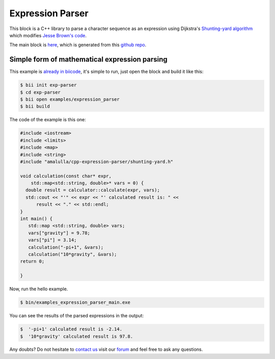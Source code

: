 .. _exparser:

Expression Parser
=================

This block is a C++ library to parse a character sequence as an expression using Dijkstra's `Shunting-yard algorithm <http://en.wikipedia.org/wiki/Shunting-yard_algorithm>`_  which modifies `Jesse Brown's code <http://www.daniweb.com/software-development/cpp/code/427500/calculator-using-shunting-yard-algorithm>`_.

The main block is `here <http://www.biicode.com/amalulla/cpp-expression-parser>`_, which is generated from this `github repo <https://github.com/MariadeAnton/cpp-expression-parser/>`_.

Simple form of mathematical expression parsing
-----------------------------------------------

This example is `already in biicode <http://www.biicode.com/examples/expression-parser>`_, it's simple to run, just open the block and build it like this:

.. code-block:: bash

   $ bii init exp-parser
   $ cd exp-parser
   $ bii open examples/expression_parser
   $ bii build

The code of the example is this one:

.. code-block:: cpp

   #include <iostream>
   #include <limits>
   #include <map>
   #include <string>
   #include "amalulla/cpp-expression-parser/shunting-yard.h"

   void calculation(const char* expr, 
       std::map<std::string, double>* vars = 0) {
     double result = calculator::calculate(expr, vars);
     std::cout << "'" << expr << "' calculated result is: " <<
         result << "." << std::endl;
   }
   int main() { 
      std::map <std::string, double> vars; 
      vars["gravity"] = 9.78; 
      vars["pi"] = 3.14;
      calculation("-pi+1", &vars);
      calculation("10*gravity", &vars);
   return 0; 

   } 




Now, run the hello example.

.. code-block:: bash

   $ bin/examples_expression_parser_main.exe

You can see the results of the parsed expressions in the output:

  
.. code-block:: bash
   
   $  '-pi+1' calculated result is -2.14.
   $  '10*gravity' calculated result is 97.8.


Any doubts? Do not hesitate to `contact us <http://web.biicode.com/contact-us/>`_ visit our `forum <http://forum.biicode.com/>`_ and feel free to ask any questions.
  

